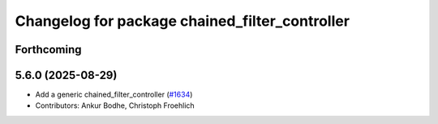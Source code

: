 ^^^^^^^^^^^^^^^^^^^^^^^^^^^^^^^^^^^^^^^^^^^^^^^
Changelog for package chained_filter_controller
^^^^^^^^^^^^^^^^^^^^^^^^^^^^^^^^^^^^^^^^^^^^^^^

Forthcoming
-----------

5.6.0 (2025-08-29)
------------------
* Add a generic chained_filter_controller (`#1634 <https://github.com/ros-controls/ros2_controllers/issues/1634>`_)
* Contributors: Ankur Bodhe, Christoph Froehlich 
